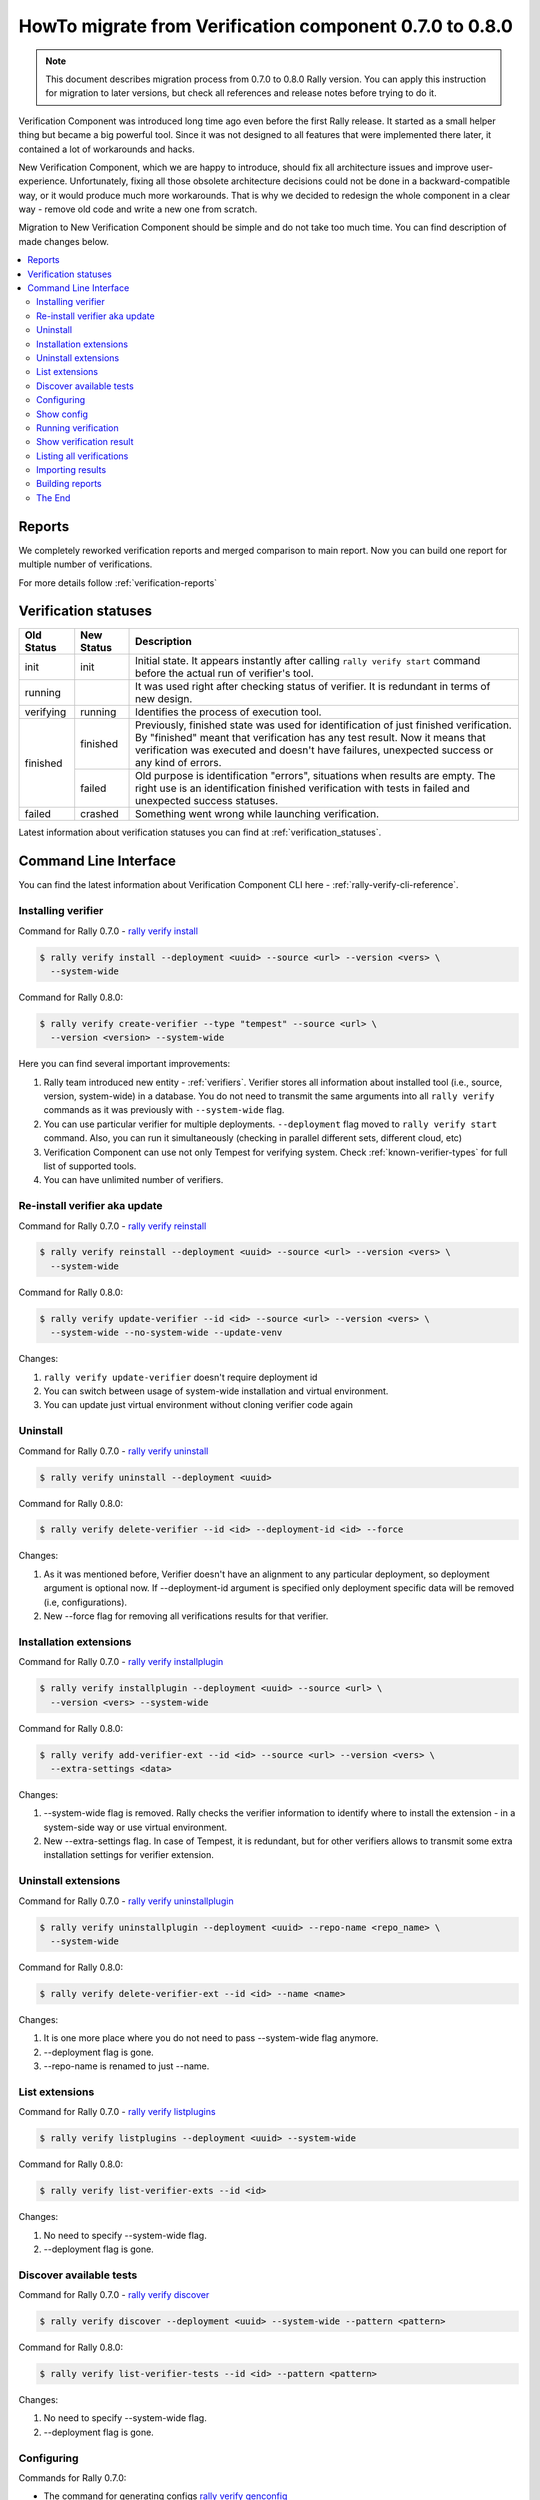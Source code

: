 ..
      Licensed under the Apache License, Version 2.0 (the "License"); you may
      not use this file except in compliance with the License. You may obtain
      a copy of the License at

          http://www.apache.org/licenses/LICENSE-2.0

      Unless required by applicable law or agreed to in writing, software
      distributed under the License is distributed on an "AS IS" BASIS, WITHOUT
      WARRANTIES OR CONDITIONS OF ANY KIND, either express or implied. See the
      License for the specific language governing permissions and limitations
      under the License.

========================================================
HowTo migrate from Verification component 0.7.0 to 0.8.0
========================================================

.. note:: This document describes migration process from 0.7.0 to 0.8.0 Rally
    version. You can apply this instruction for migration to later versions,
    but check all references and release notes before trying to do it.


Verification Component was introduced long time ago even before the first Rally
release. It started as a small helper thing but became a big powerful tool.
Since it was not designed to all features that were implemented there later,
it contained a lot of workarounds and hacks.

New Verification Component, which we are happy to introduce, should fix all
architecture issues and improve user-experience. Unfortunately, fixing all
those obsolete architecture decisions could not be done in a
backward-compatible way, or it would produce much more workarounds. That is why
we decided to redesign the whole component in a clear way - remove old code and
write a new one from scratch.

Migration to New Verification Component should be simple and do not take too
much time. You can find description of made changes below.

.. contents::
  :depth: 2
  :local:

Reports
-------

We completely reworked verification reports and merged comparison to main
report. Now you can build one report for multiple number of verifications.

For more details follow :ref:`verification-reports`

Verification statuses
---------------------

+------------+------------+---------------------------------------------------+
| Old Status | New Status | Description                                       |
+============+============+===================================================+
| init       | init       | Initial state. It appears instantly after calling |
|            |            | ``rally verify start`` command before the actual  |
|            |            | run of verifier's tool.                           |
+------------+------------+---------------------------------------------------+
| running    |            | It was used right after checking status of        |
|            |            | verifier. It is redundant in terms of new design. |
+------------+------------+---------------------------------------------------+
| verifying  | running    | Identifies the process of execution tool.         |
+------------+------------+---------------------------------------------------+
| finished   | finished   | Previously, finished state was used for           |
|            |            | identification of just finished verification. By  |
|            |            | "finished" meant that verification has any test   |
|            |            | result. Now it means that verification was        |
|            |            | executed and doesn't have failures, unexpected    |
|            |            | success or any kind of errors.                    |
|            +------------+---------------------------------------------------+
|            | failed     | Old purpose is identification "errors", situations|
|            |            | when results are empty. The right use is          |
|            |            | an identification finished verification with      |
|            |            | tests in failed and unexpected success statuses.  |
+------------+------------+---------------------------------------------------+
| failed     | crashed    | Something went wrong while launching verification.|
+------------+------------+---------------------------------------------------+

Latest information about verification statuses you can find at
:ref:`verification_statuses`.

Command Line Interface
----------------------

You can find the latest information about Verification Component CLI here -
:ref:`rally-verify-cli-reference`.

Installing verifier
"""""""""""""""""""

Command for Rally 0.7.0 - `rally verify install
<http://rally.readthedocs.io/en/0.7.0/cli/cli_reference.html#rally-verify-install>`_

.. code-block:: console

  $ rally verify install --deployment <uuid> --source <url> --version <vers> \
    --system-wide

Command for Rally 0.8.0:

.. code-block:: console

  $ rally verify create-verifier --type "tempest" --source <url> \
    --version <version> --system-wide

Here you can find several important improvements:

1) Rally team introduced new entity - :ref:`verifiers`. Verifier stores all
   information about installed tool (i.e., source, version, system-wide) in a
   database. You do not need to transmit the same arguments into
   all ``rally verify`` commands as it was previously with ``--system-wide``
   flag.

2) You can use particular verifier for multiple deployments. ``--deployment``
   flag moved to ``rally verify start`` command. Also, you can run it
   simultaneously (checking in parallel different sets, different cloud, etc)

3) Verification Component can use not only Tempest for verifying system. Check
   :ref:`known-verifier-types` for full list of supported tools.

4) You can have unlimited number of verifiers.

Re-install verifier aka update
""""""""""""""""""""""""""""""

Command for Rally 0.7.0 - `rally verify reinstall
<http://rally.readthedocs.io/en/0.7.0/cli/cli_reference.html#rally-verify-reinstall>`_

.. code-block:: console

  $ rally verify reinstall --deployment <uuid> --source <url> --version <vers> \
    --system-wide

Command for Rally 0.8.0:

.. code-block:: console

  $ rally verify update-verifier --id <id> --source <url> --version <vers> \
    --system-wide --no-system-wide --update-venv

Changes:

1) ``rally verify update-verifier`` doesn't require deployment id

2) You can switch between usage of system-wide installation and virtual
   environment.

3) You can update just virtual environment without cloning verifier code again

Uninstall
"""""""""

Command for Rally 0.7.0 - `rally verify uninstall
<http://rally.readthedocs.io/en/0.7.0/cli/cli_reference.html#rally-verify-uninstall>`_

.. code-block:: console

  $ rally verify uninstall --deployment <uuid>

Command for Rally 0.8.0:

.. code-block:: console

  $ rally verify delete-verifier --id <id> --deployment-id <id> --force

Changes:

1) As it was mentioned before, Verifier doesn't have an alignment to any
   particular deployment, so deployment argument is optional now.
   If --deployment-id argument is specified only deployment specific data will
   be removed (i.e, configurations).

2) New --force flag for removing all verifications results for that verifier.

Installation extensions
"""""""""""""""""""""""

Command for Rally 0.7.0 - `rally verify installplugin
<http://rally.readthedocs.io/en/0.7.0/cli/cli_reference.html#rally-verify-installplugin>`_

.. code-block:: console

  $ rally verify installplugin --deployment <uuid> --source <url> \
    --version <vers> --system-wide

Command for Rally 0.8.0:

.. code-block:: console

  $ rally verify add-verifier-ext --id <id> --source <url> --version <vers> \
    --extra-settings <data>

Changes:

1) --system-wide flag is removed. Rally checks the verifier information to
   identify where to install the extension - in a system-side way or use
   virtual environment.

2) New --extra-settings flag. In case of Tempest, it is redundant, but for
   other verifiers allows to transmit some extra installation settings for
   verifier extension.

Uninstall extensions
""""""""""""""""""""

Command for Rally 0.7.0 - `rally verify uninstallplugin
<http://rally.readthedocs.io/en/0.7.0/cli/cli_reference.html#rally-verify-uninstallplugin>`_


.. code-block:: console

  $ rally verify uninstallplugin --deployment <uuid> --repo-name <repo_name> \
    --system-wide

Command for Rally 0.8.0:

.. code-block:: console

  $ rally verify delete-verifier-ext --id <id> --name <name>

Changes:

1) It is one more place where you do not need to pass --system-wide flag
   anymore.

2) --deployment flag is gone.

3) --repo-name is renamed to just --name.

List extensions
"""""""""""""""

Command for Rally 0.7.0 - `rally verify listplugins
<http://rally.readthedocs.io/en/0.7.0/cli/cli_reference.html#rally-verify-listplugins>`_

.. code-block:: console

  $ rally verify listplugins --deployment <uuid> --system-wide

Command for Rally 0.8.0:

.. code-block:: console

  $ rally verify list-verifier-exts --id <id>

Changes:

1) No need to specify --system-wide flag.

2) --deployment flag is gone.

Discover available tests
""""""""""""""""""""""""

Command for Rally 0.7.0 - `rally verify discover
<http://rally.readthedocs.io/en/0.7.0/cli/cli_reference.html#rally-verify-discover>`_

.. code-block:: console

  $ rally verify discover --deployment <uuid> --system-wide --pattern <pattern>

Command for Rally 0.8.0:

.. code-block:: console

  $ rally verify list-verifier-tests --id <id> --pattern <pattern>

Changes:

1) No need to specify --system-wide flag.

2) --deployment flag is gone.

Configuring
"""""""""""

Commands for Rally 0.7.0:

* The command for generating configs `rally verify genconfig
  <http://rally.readthedocs.io/en/0.7.0/cli/cli_reference.html#rally-verify-genconfig>`_

  .. code-block:: console

    $ rally verify genconfig --deployment <uuid> --tempest-config <path> \
      --add-options <path> --override

* The command for showing configs `rally verify showconfig
  <http://rally.readthedocs.io/en/0.7.0/cli/cli_reference.html#rally-verify-showconfig>`_

  .. code-block:: console

    $ rally verify showconfig --deployment <uuid>


Command for Rally 0.8.0:

.. code-block:: console

  $ rally verify configure-verifier --id <id> --deployment-id <uuid> \
    --extend <path/json/yaml> --override <path> --reconfigure --show

Changes:

1) The argument ``--override`` replaces old ``--tempest-config`` name. First
   of all, argument name "override" is a unified word without alignment to any
   tool. Also, it describes in the best way the meaning of the action: use
   client specified configuration file.

2) The argument ``--extend`` replaces old ``--add-options``. It accepts a path
   to config in INI format or JSON/YAML string. In future, it will be extended
   with the ability to specify a path to JSON/YAML file.

3) The argument ``--reconfigure`` replaces old ``--override``. It means that
   existing file will be ignored and new one will be used/created.

4) If the argument ``--show`` is specified, a configuration of verifier will be
   displayed at the end of command execution.

   .. note:: We do not have a separate command for showing configurations
     anymore. ``rally verify configure-verifier --show`` shows an existing
     configuration if it exists and ``--reconfigure`` argument is not specified

Show config
"""""""""""

Command for Rally 0.7.0 - `rally verify showconfig
<http://rally.readthedocs.io/en/0.7.0/cli/cli_reference.html#rally-verify-showconfig>`_

.. code-block:: console

  $ rally verify showconfig --deployment <uuid>

Command for Rally 0.8.0:

.. code-block:: console

  $ rally verify configure-verifier --id <id> --deployment-id <uuid> --show

Changes:

  We do not have a separate command for that task.
  ``rally verify configure-verifier --show`` shows an existing configuration
  (if it exists) in case of not specified ``--reconfigure`` argument.

Running verification
""""""""""""""""""""

Command for Rally 0.7.0 - `rally verify start
<http://rally.readthedocs.io/en/0.7.0/cli/cli_reference.html#rally-verify-start>`_

.. code-block:: console

  $ rally verify start --deployment <uuid> --set <set_name> --regex <regex> \
    --load-list <path> --tests-file <path> --skip-list <path> \
    --tempest-config <path> --xfail-list <path> --system-wide \
    --concurrency <N> --failing --no-use

Command for Rally 0.8.0:

.. code-block:: console

  $ rally verify start --id <id> --deployment-id <uuid> --pattern <pattern> \
    --load-list <path> --skip-list <path> --xfail-list <path> \
    --concurrency <N> --no-use

Changes:

1) You need to pass verifier id

2) Arguments ``--set`` and ``--regex`` are merged in the new model to single
   ``--pattern`` argument. Name of tests set should be specified like
   ``--pattern set_name=<set_name>``. It was done to provide a way for each
   verifier to support custom arguments.

3) The argument ``--tests-file`` was deprecated in Rally 0.6.0 and
   time&ability come to delete it.
4) Arguments ``--skip-list`` and ``--xfail-list`` accept path to file in
   JSON/YAML format. Content should be a dictionary, where keys are tests
   names (full name with id and tags) and values are reasons.
5) The argument ``--tempest-config`` is gone. Use
   ``rally verify configure-verifier --id <id> --deployment-id <uuid>
   --override <path>`` instead.
6) The argument ``--system-wide`` is gone like in most of other commands.

Show verification result
""""""""""""""""""""""""

Commands for Rally 0.7.0:

* The command for showing results of verification `rally verify show
  <http://rally.readthedocs.io/en/0.7.0/cli/cli_reference.html#rally-verify-show>`_

  .. code-block:: console

    $ rally verify show --uuid <uuid> --sort-by <query> --detailed

* Separate command witch call ``rally verify show`` with hardcoded
  ``--detailed`` flag `rally verify showconfig
  <http://rally.readthedocs.io/en/0.7.0/cli/cli_reference.html#rally-verify-detailed>`_

  .. code-block:: console

    $ rally verify detailed --uuid <uuid> --sort-by <query>


Command for Rally 0.8.0:

.. code-block:: console

  $ rally verify show --uuid <uuid> --sort-by <query> --detailed

Changes:

1) Redundant ``rally verify detailed`` command is removed

2) Sorting tests via ``--sort-by`` argument is extended to name/duration/status

Listing all verifications
"""""""""""""""""""""""""

Command for Rally 0.7.0 - `rally verify list
<http://rally.readthedocs.io/en/0.7.0/cli/cli_reference.html#rally-verify-list>`_

.. code-block:: console

  $ rally verify list

Command for Rally 0.8.0:

.. code-block:: console

  $ rally verify list --id <id> --deployment-id <id> --status <status>

Changes:

  You can filter verifications by verifiers, by deployments and by results
  statuses.

Importing results
"""""""""""""""""

Command for Rally 0.7.0 - `rally verify import
<http://rally.readthedocs.io/en/0.7.0/cli/cli_reference.html#rally-verify-import>`_

.. code-block:: console

  $ rally verify import --deployment <uuid> --set <set_name> --file <path> --no-use

Command for Rally 0.8.0:

.. code-block:: console

  $ rally verify import --id <id> --deployment <uuid> --file <path> \
    --run-args <run_args> --no-use

Changes:

1) You need to specify verifier to import results for.

2) The argument ``--set`` is merged into unified ``--run-args``.

Building reports
""""""""""""""""

Commands for Rally 0.7.0:

* The command for building HTML/JSON reports of verification
  `rally verify results
  <http://rally.readthedocs.io/en/0.7.0/cli/cli_reference.html#rally-verify-results>`_

  .. code-block:: console

    $ rally verify results --uuid <uuid> --html --json --output-file <path>

* The command for comparison two verifications `rally verify compare
  <http://rally.readthedocs.io/en/0.7.0/cli/cli_reference.html#rally-verify-compare>`_

  .. code-block:: console

    $ rally verify compare --uuid-1 <uuid_1> --uuid-2 <uuid_2> --csv --html \
      --json --output-file <output_file> --threshold <threshold>

Command for Rally 0.8.0:

.. code-block:: console

  $ rally verify report --uuid <uuid> --type <type> --to <destination> --open

Changes:

1) Building reports becomes pluggable. You can extend reporters types.
   See :ref:`verification-reports` for more details.

2) The argument ``--type`` expects type of report (HTML/JSON). There are no
   more separate arguments for each report type.

3) Reports are not aligned to only local types, so the argument ``--to``
   replaces ``--output-file``. In case of HTML/JSON reports, it can include a
   path to the local file like it was previously or URL to some external system
   with credentials like ``https://username:password@example.com:777``.

4) The comparison is embedded into main reports and it is now limited by two
   verifications results. There are no reasons for the separate command for
   that task.

The End
"""""""

Have nice verifications!
